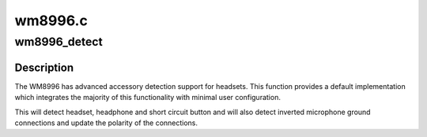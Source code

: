 .. -*- coding: utf-8; mode: rst -*-

========
wm8996.c
========


.. _`wm8996_detect`:

wm8996_detect
=============

.. c:function:: int wm8996_detect (struct snd_soc_codec *codec, struct snd_soc_jack *jack, wm8996_polarity_fn polarity_cb)

    Enable default WM8996 jack detection

    :param struct snd_soc_codec \*codec:

        *undescribed*

    :param struct snd_soc_jack \*jack:

        *undescribed*

    :param wm8996_polarity_fn polarity_cb:

        *undescribed*



.. _`wm8996_detect.description`:

Description
-----------


The WM8996 has advanced accessory detection support for headsets.
This function provides a default implementation which integrates
the majority of this functionality with minimal user configuration.

This will detect headset, headphone and short circuit button and
will also detect inverted microphone ground connections and update
the polarity of the connections.

